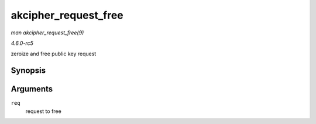 .. -*- coding: utf-8; mode: rst -*-

.. _API-akcipher-request-free:

=====================
akcipher_request_free
=====================

*man akcipher_request_free(9)*

*4.6.0-rc5*

zeroize and free public key request


Synopsis
========

.. c:function:: void akcipher_request_free( struct akcipher_request * req )

Arguments
=========

``req``
    request to free


.. ------------------------------------------------------------------------------
.. This file was automatically converted from DocBook-XML with the dbxml
.. library (https://github.com/return42/sphkerneldoc). The origin XML comes
.. from the linux kernel, refer to:
..
.. * https://github.com/torvalds/linux/tree/master/Documentation/DocBook
.. ------------------------------------------------------------------------------
